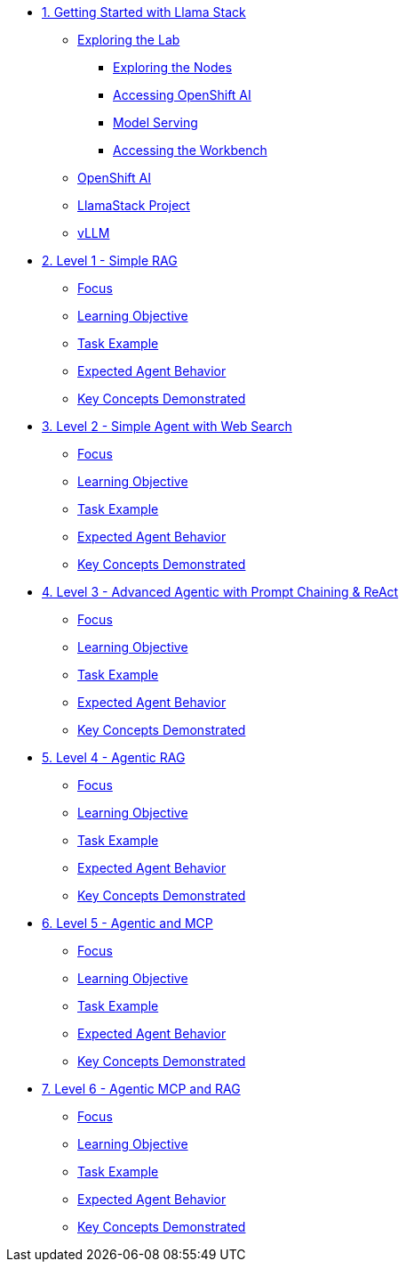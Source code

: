 * xref:module-01.adoc[1. Getting Started with Llama Stack]
** xref:module-01.adoc#exploring-the-lab[Exploring the Lab]
*** xref:module-01.adoc#exploring-the-nodes[Exploring the Nodes]
*** xref:module-01.adoc#accessing-openshift-ai[Accessing OpenShift AI]
*** xref:module-01.adoc#model-serving[Model Serving]
*** xref:module-01.adoc#accessing-the-workbench[Accessing the Workbench]
** xref:module-01.adoc#openshift-ai[OpenShift AI]
** xref:module-01.adoc#llamastack-project[LlamaStack Project]
** xref:module-01.adoc#vllm[vLLM]

* xref:module-02.adoc[2. Level 1 - Simple RAG]
** xref:module-02.adoc#focus[Focus]
** xref:module-02.adoc#learning-objective[Learning Objective]
** xref:module-02.adoc#task-example[Task Example]
** xref:module-02.adoc#expected-agent-behavior[Expected Agent Behavior]
** xref:module-02.adoc#key-concepts-demonstrated[Key Concepts Demonstrated]

* xref:module-03.adoc[3. Level 2 - Simple Agent with Web Search]
** xref:module-03.adoc#focus[Focus]
** xref:module-03.adoc#learning-objective[Learning Objective]
** xref:module-03.adoc#task-example[Task Example]
** xref:module-03.adoc#expected-agent-behavior[Expected Agent Behavior]
** xref:module-03.adoc#key-concepts-demonstrated[Key Concepts Demonstrated]

* xref:module-04.adoc[4. Level 3 - Advanced Agentic with Prompt Chaining & ReAct]
** xref:module-04.adoc#focus[Focus]
** xref:module-04.adoc#learning-objective[Learning Objective]
** xref:module-04.adoc#task-example[Task Example]
** xref:module-04.adoc#expected-agent-behavior[Expected Agent Behavior]
** xref:module-04.adoc#key-concepts-demonstrated[Key Concepts Demonstrated]

* xref:module-05.adoc[5. Level 4 - Agentic RAG]
** xref:module-05.adoc#focus[Focus]
** xref:module-05.adoc#learning-objective[Learning Objective]
** xref:module-05.adoc#task-example[Task Example]
** xref:module-05.adoc#expected-agent-behavior[Expected Agent Behavior]
** xref:module-05.adoc#key-concepts-demonstrated[Key Concepts Demonstrated]

* xref:module-06.adoc[6. Level 5 - Agentic and MCP]
** xref:module-06.adoc#focus[Focus]
** xref:module-06.adoc#learning-objective[Learning Objective]
** xref:module-06.adoc#task-example[Task Example]
** xref:module-06.adoc#expected-agent-behavior[Expected Agent Behavior]
** xref:module-06.adoc#key-concepts-demonstrated[Key Concepts Demonstrated]

* xref:module-07.adoc[7. Level 6 - Agentic MCP and RAG]
** xref:module-07.adoc#focus[Focus]
** xref:module-07.adoc#learning-objective[Learning Objective]
** xref:module-07.adoc#task-example[Task Example]
** xref:module-07.adoc#expected-agent-behavior[Expected Agent Behavior]
** xref:module-07.adoc#key-concepts-demonstrated[Key Concepts Demonstrated]
